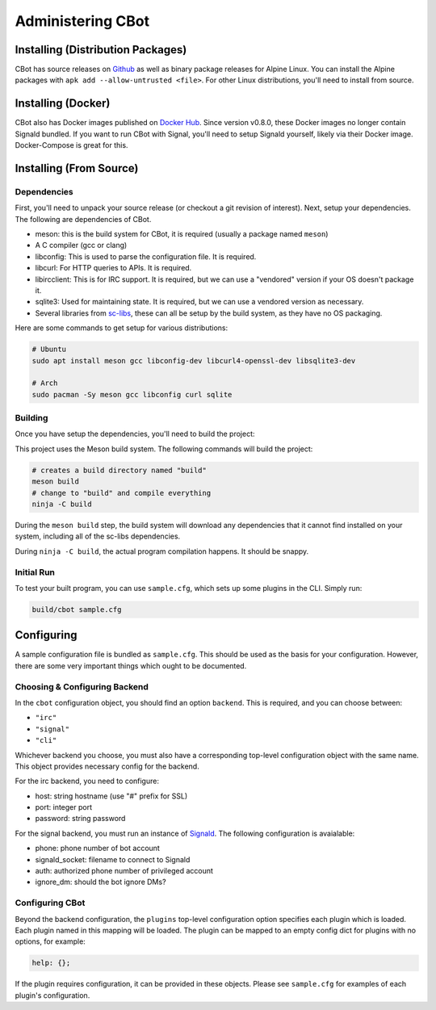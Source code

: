Administering CBot
==================

Installing (Distribution Packages)
----------------------------------

CBot has source releases on `Github <https://github.com/brenns10/cbot>`_ as well
as binary package releases for Alpine Linux. You can install the Alpine packages
with ``apk add --allow-untrusted <file>``. For other Linux distributions, you'll
need to install from source.

Installing (Docker)
-------------------

CBot also has Docker images published on `Docker Hub
<https://hub.docker.com/r/brenns10/cbot>`_. Since version v0.8.0, these Docker
images no longer contain Signald bundled. If you want to run CBot with Signal,
you'll need to setup Signald yourself, likely via their Docker image.
Docker-Compose is great for this.

Installing (From Source)
------------------------

Dependencies
^^^^^^^^^^^^

First, you'll need to unpack your source release (or checkout a git revision of
interest). Next, setup your dependencies. The following are dependencies of
CBot.

- meson: this is the build system for CBot, it is required (usually a package
  named ``meson``)
- A C compiler (gcc or clang)
- libconfig: This is used to parse the configuration file. It is required.
- libcurl: For HTTP queries to APIs. It is required.
- libircclient: This is for IRC support. It is required, but we can use a
  "vendored" version if your OS doesn't package it.
- sqlite3: Used for maintaining state. It is required, but we can use a vendored
  version as necessary.
- Several libraries from `sc-libs <https://sr.ht/~brenns10/sc-libs/>`_, these
  can all be setup by the build system, as they have no OS packaging.

Here are some commands to get setup for various distributions:

.. code:: bash

   # Ubuntu
   sudo apt install meson gcc libconfig-dev libcurl4-openssl-dev libsqlite3-dev

   # Arch
   sudo pacman -Sy meson gcc libconfig curl sqlite

Building
^^^^^^^^

Once you have setup the dependencies, you'll need to build the project:

This project uses the Meson build system. The following commands will build the
project:

.. code:: bash

    # creates a build directory named "build"
    meson build
    # change to "build" and compile everything
    ninja -C build

During the ``meson build`` step, the build system will download any dependencies
that it cannot find installed on your system, including all of the sc-libs
dependencies.

During ``ninja -C build``, the actual program compilation happens. It should be
snappy.

Initial Run
^^^^^^^^^^^

To test your built program, you can use ``sample.cfg``, which sets up some
plugins in the CLI. Simply run:

.. code:: bash

   build/cbot sample.cfg

Configuring
-----------

A sample configuration file is bundled as ``sample.cfg``. This should be used as
the basis for your configuration. However, there are some very important things
which ought to be documented.

Choosing & Configuring Backend
^^^^^^^^^^^^^^^^^^^^^^^^^^^^^^

In the ``cbot`` configuration object, you should find an option ``backend``.
This is required, and you can choose between:

- ``"irc"``
- ``"signal"``
- ``"cli"``

Whichever backend you choose, you must also have a corresponding top-level
configuration object with the same name. This object provides necessary config
for the backend.

For the irc backend, you need to configure:

- host: string hostname (use "#" prefix for SSL)
- port: integer port
- password: string password

For the signal backend, you must run an instance of `Signald
<https://signald.org/>`_. The following configuration is avaialable:

- phone: phone number of bot account
- signald_socket: filename to connect to Signald
- auth: authorized phone number of privileged account
- ignore_dm: should the bot ignore DMs?

Configuring CBot
^^^^^^^^^^^^^^^^

Beyond the backend configuration, the ``plugins`` top-level configuration option
specifies each plugin which is loaded. Each plugin named in this mapping will be
loaded. The plugin can be mapped to an empty config dict for plugins with no
options, for example:

.. code::

    help: {};

If the plugin requires configuration, it can be provided in these objects.
Please see ``sample.cfg`` for examples of each plugin's configuration.
